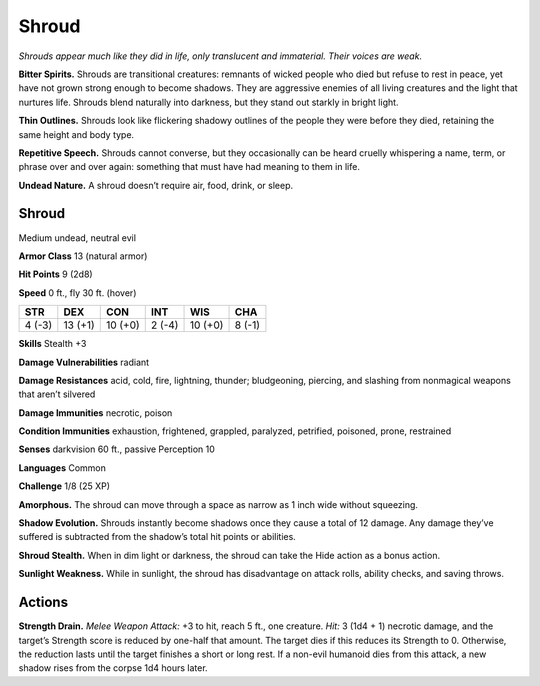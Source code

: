 
.. _tob:shroud:

Shroud
------

*Shrouds appear much like they did in life, only translucent and
immaterial. Their voices are weak.*

**Bitter Spirits.** Shrouds are transitional creatures: remnants
of wicked people who died but refuse to rest in peace, yet
have not grown strong enough to become shadows. They are
aggressive enemies of all living creatures and the light that
nurtures life. Shrouds blend naturally into darkness, but they
stand out starkly in bright light.

**Thin Outlines.** Shrouds look like flickering shadowy outlines
of the people they were before they died, retaining the same
height and body type.

**Repetitive Speech.** Shrouds cannot converse, but they
occasionally can be heard cruelly whispering a name, term,
or phrase over and over again: something that must have had
meaning to them in life.

**Undead Nature.** A shroud doesn’t require air, food, drink,
or sleep.

Shroud
~~~~~~

Medium undead, neutral evil

**Armor Class** 13 (natural armor)

**Hit Points** 9 (2d8)

**Speed** 0 ft., fly 30 ft. (hover)

+-----------+----------+-----------+-----------+-----------+-----------+
| STR       | DEX      | CON       | INT       | WIS       | CHA       |
+===========+==========+===========+===========+===========+===========+
| 4 (-3)    | 13 (+1)  | 10 (+0)   | 2 (-4)    | 10 (+0)   | 8 (-1)    |
+-----------+----------+-----------+-----------+-----------+-----------+

**Skills** Stealth +3

**Damage Vulnerabilities** radiant

**Damage Resistances** acid, cold, fire, lightning, thunder;
bludgeoning, piercing, and slashing from nonmagical weapons
that aren’t silvered

**Damage Immunities** necrotic, poison

**Condition Immunities** exhaustion, frightened, grappled,
paralyzed, petrified, poisoned, prone, restrained

**Senses** darkvision 60 ft., passive Perception 10

**Languages** Common

**Challenge** 1/8 (25 XP)

**Amorphous.** The shroud can move through a space as narrow
as 1 inch wide without squeezing.

**Shadow Evolution.** Shrouds instantly become shadows once
they cause a total of 12 damage. Any damage they’ve suffered
is subtracted from the shadow’s total hit points or abilities.

**Shroud Stealth.** When in dim light or darkness, the shroud can
take the Hide action as a bonus action.

**Sunlight Weakness.** While in sunlight, the shroud has
disadvantage on attack rolls, ability checks, and saving throws.

Actions
~~~~~~~

**Strength Drain.** *Melee Weapon Attack:* +3 to hit, reach 5 ft., one
creature. *Hit:* 3 (1d4 + 1) necrotic damage, and the target’s
Strength score is reduced by one-half that amount. The target
dies if this reduces its Strength to 0. Otherwise, the reduction
lasts until the target finishes a short or long rest. If a non-evil
humanoid dies from this attack, a new shadow rises from the
corpse 1d4 hours later.
